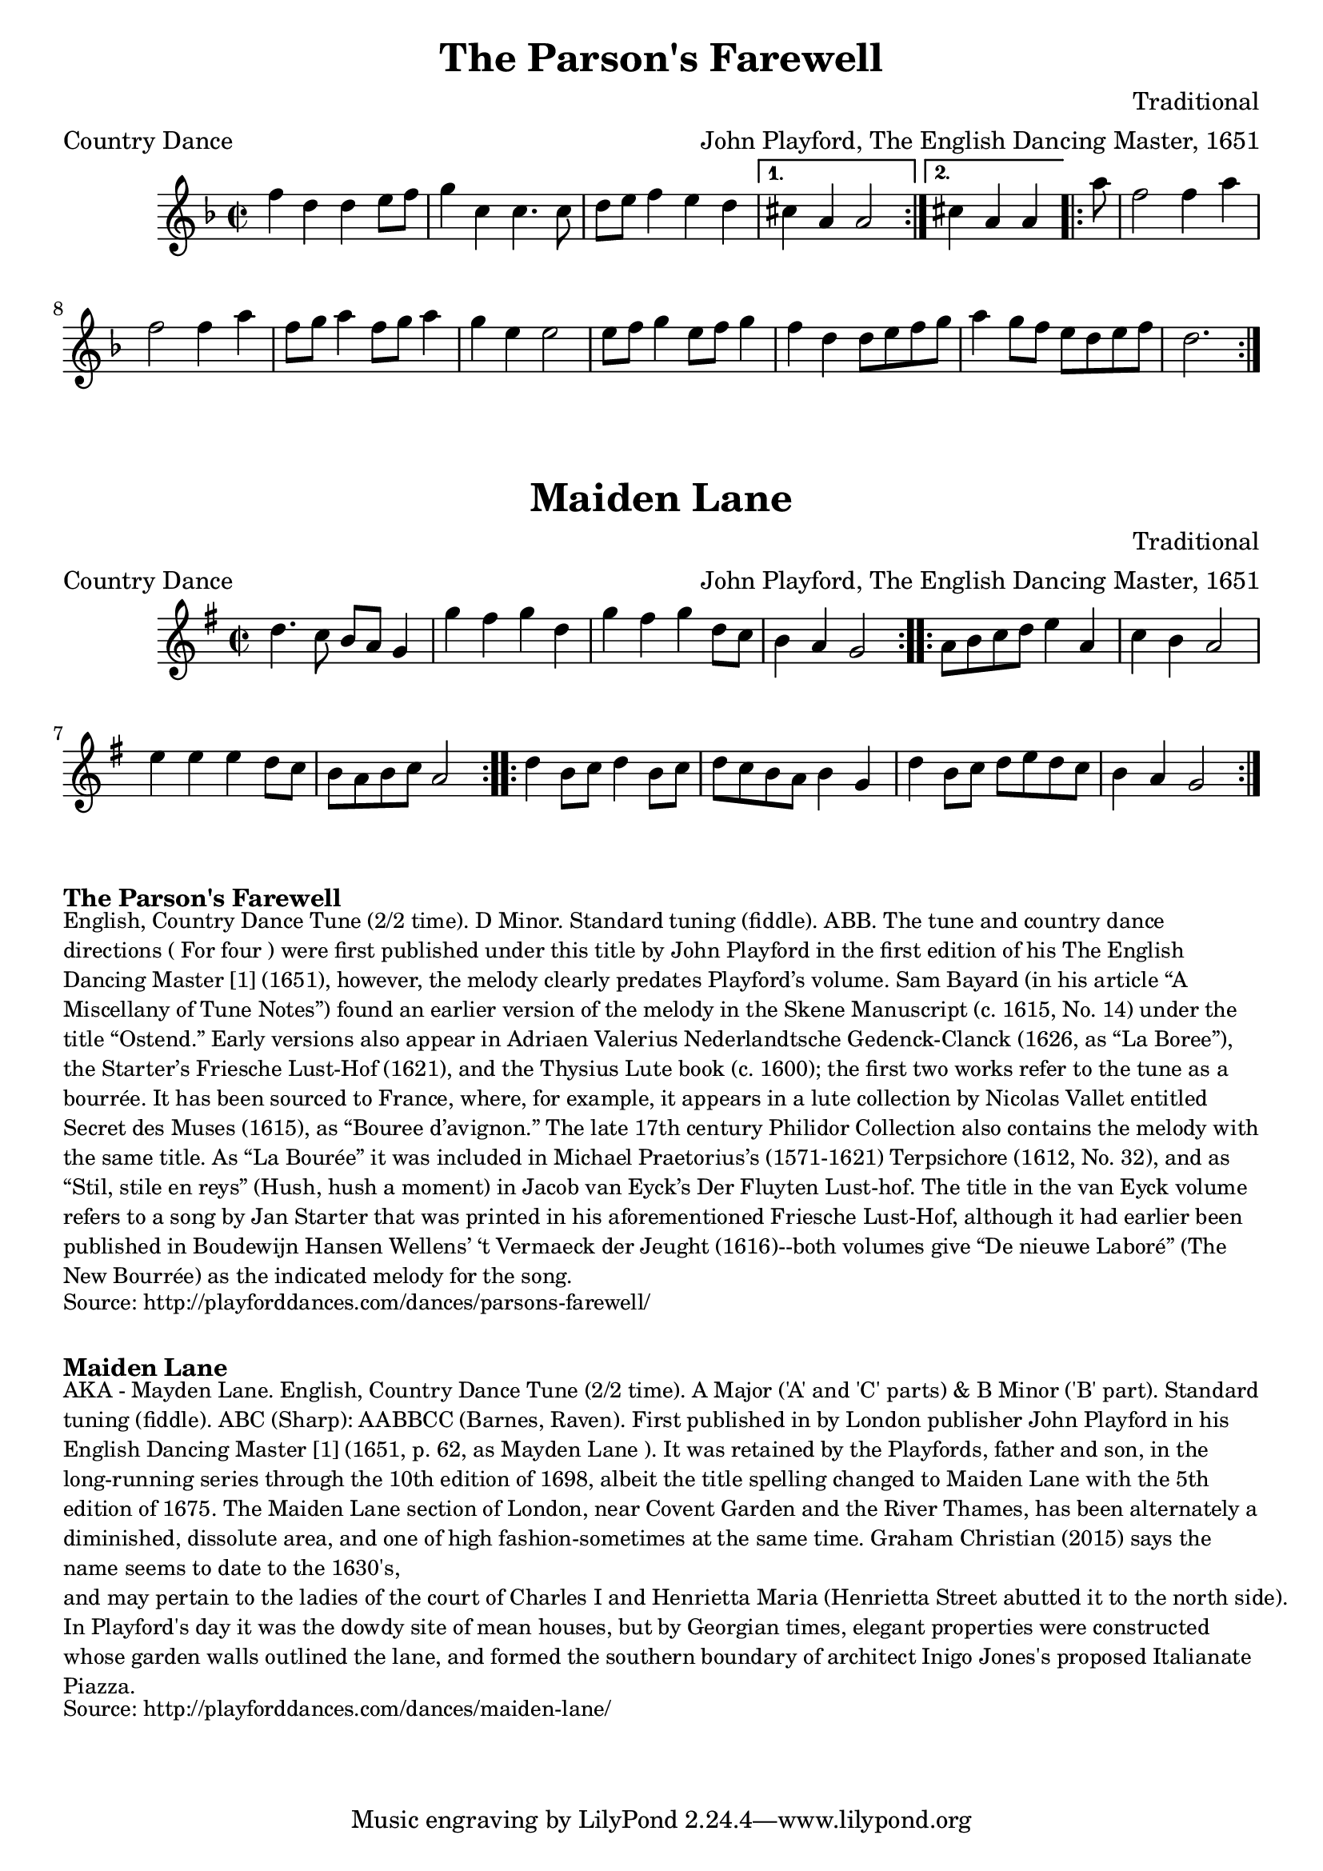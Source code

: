 \version "2.20.0"
\language "english"

\paper {
  print-all-headers = ##t
}

\score {
  \header {
    arranger = "John Playford, The English Dancing Master, 1651"
    composer = "Traditional"
    meter = "Country Dance"
    origin = "England"
    title = "The Parson's Farewell"
  }

  \relative c'' {
    \time 2/2
    \key d \minor

    \repeat volta 2 {
      f4 d4 d4 e8 f8 |
      g4 c,4 c4. c8 |
      d8 e8 f4 e4 d4 |
      
    }
    \alternative {
      {
        cs4 a4 a2 | 
      }
      {
        \partial 2. cs4 a4 a4 | 
      }
    }

    \repeat volta 2 {
      \partial 8 a'8
      f2 f4 a4 |
      f2 f4 a4 |
      f8 g8 a4 f8 g8 a4 |
      g4 e4 e2 |
      e8 f8 g4 e8 f8 g4 |
      f4 d4 d8 e8 f8 g8 |
      a4 g8 f8 e8 d8 e8 f8 |
      \partial 2. d2. |

    }
  }
}

\score {
  \header {
    arranger = "John Playford, The English Dancing Master, 1651"
    composer = "Traditional"
    meter = "Country Dance"
    origin = "England"
    title = "Maiden Lane"
  }

  \relative c'' {
    \time 2/2
    \key g \major

    \repeat volta 2 {
      d4. c8 b8 a8 g4 |
      g'4 fs4 g4 d4 |
      g4 fs4 g4 d8 c8 |
      b4 a4 g2 |
    }

    \repeat volta 2 {
      a8 b8 c8 d8 e4 a,4 |
      c4 b4 a2 |
      e'4 e4 e4 d8 c8 |
      b8 a8 b8 c8 a2 |
    }
    
    \repeat volta 2 {
       d4 b8 c8 d4 b8 c8 |
       d8 c8 b8 a8 b4 g4 |
       d'4 b8 c8 d8 e8 d8 c8 |
       b4 a4 g2 |
    }
  }
}

\markup \bold { The Parson's Farewell }
\markup \smaller \wordwrap {
  English, Country Dance Tune (2/2 time). D Minor. Standard tuning (fiddle). ABB. The tune and country dance directions ("For four") were first published under this title by John Playford in the first edition of his The English Dancing Master [1] (1651), however, the melody clearly predates Playford’s volume. Sam Bayard (in his article “A Miscellany of Tune Notes”) found an earlier version of the melody in the Skene Manuscript (c. 1615, No. 14) under the title “Ostend.” Early versions also appear in Adriaen Valerius Nederlandtsche Gedenck-Clanck (1626, as “La Boree”), the Starter’s Friesche Lust-Hof (1621), and the Thysius Lute book (c. 1600); the first two works refer to the tune as a bourrée. It has been sourced to France, where, for example, it appears in a lute collection by Nicolas Vallet entitled Secret des Muses (1615), as “Bouree d’avignon.” The late 17th century Philidor Collection also contains the melody with the same title. As “La Bourée” it was included in Michael Praetorius’s (1571-1621) Terpsichore (1612, No. 32), and as “Stil, stile en reys” (Hush, hush a moment) in Jacob van Eyck’s Der Fluyten Lust-hof. The title in the van Eyck volume refers to a song by Jan Starter that was printed in his aforementioned Friesche Lust-Hof, although it had earlier been published in Boudewijn Hansen Wellens’ ‘t Vermaeck der Jeught (1616)--both volumes give “De nieuwe Laboré” (The New Bourrée) as the indicated melody for the song. 
}
\markup \smaller \wordwrap {
  Source: http://playforddances.com/dances/parsons-farewell/
}

\markup \vspace #1

\markup \bold { Maiden Lane }
\markup \smaller \wordwrap {
  AKA - "Mayden Lane." English, Country Dance Tune (2/2 time). A Major ('A' and 'C' parts) & B Minor ('B' part). Standard tuning (fiddle). ABC (Sharp): AABBCC (Barnes, Raven). First published in by London publisher John Playford in his English Dancing Master [1] (1651, p. 62, as "Mayden Lane"). It was retained by the Playfords, father and son, in the long-running series through the 10th edition of 1698, albeit the title spelling changed to "Maiden Lane" with the 5th edition of 1675. The Maiden Lane section of London, near Covent Garden and the River Thames, has been alternately a diminished, dissolute area, and one of high fashion-sometimes at the same time. Graham Christian (2015) says the name seems to date to the 1630's, "and may pertain to the ladies of the court of Charles I and Henrietta Maria (Henrietta Street abutted it to the north side)." In Playford's day it was the dowdy site of "mean houses," but by Georgian times, elegant properties were constructed whose garden walls outlined the lane, and formed the southern boundary of architect Inigo Jones's proposed Italianate Piazza.
}
\markup \smaller \wordwrap {
  Source: http://playforddances.com/dances/maiden-lane/
}
